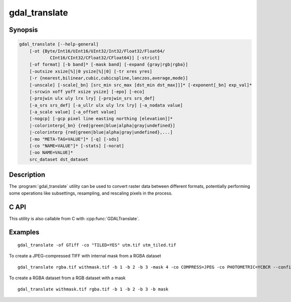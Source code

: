 .. _gdal_translate:

================================================================================
gdal_translate
================================================================================

.. only:: html

    Converts raster data between different formats.

.. Index:: gdal_translate

Synopsis
--------

.. code-block::


    gdal_translate [--help-general]
        [-ot {Byte/Int16/UInt16/UInt32/Int32/Float32/Float64/
                CInt16/CInt32/CFloat32/CFloat64}] [-strict]
        [-of format] [-b band]* [-mask band] [-expand {gray|rgb|rgba}]
        [-outsize xsize[%]|0 ysize[%]|0] [-tr xres yres]
        [-r {nearest,bilinear,cubic,cubicspline,lanczos,average,mode}]
        [-unscale] [-scale[_bn] [src_min src_max [dst_min dst_max]]]* [-exponent[_bn] exp_val]*
        [-srcwin xoff yoff xsize ysize] [-epo] [-eco]
        [-projwin ulx uly lrx lry] [-projwin_srs srs_def]
        [-a_srs srs_def] [-a_ullr ulx uly lrx lry] [-a_nodata value]
        [-a_scale value] [-a_offset value]
        [-nogcp] [-gcp pixel line easting northing [elevation]]*
        |-colorinterp{_bn} {red|green|blue|alpha|gray|undefined}]
        |-colorinterp {red|green|blue|alpha|gray|undefined},...]
        [-mo "META-TAG=VALUE"]* [-q] [-sds]
        [-co "NAME=VALUE"]* [-stats] [-norat]
        [-oo NAME=VALUE]*
        src_dataset dst_dataset

Description
-----------

The :program:`gdal_translate` utility can be used to convert raster data between
different formats, potentially performing some operations like subsettings,
resampling, and rescaling pixels in the process.

.. program:: gdal_translate

.. option:: -ot <type>

    For the output bands to be of the indicated data type.

.. option:: -strict

    Don't be forgiving of mismatches and lost data when translating to the
    output format.

.. option:: -of <format>

    Select the output format. Starting with GDAL 2.3, if not specified, the
    format is guessed from the extension (previously was GTiff). Use the short
    format name.

.. option:: -b <band>

    Select an input band **band** for output. Bands are numbered from 1.
    Multiple :option:`-b` switches may be used to select a set of input bands
    to write to the output file, or to reorder bands. **band** can also be set
    to "mask,1" (or just "mask") to mean the mask band of the first band of the
    input dataset.

.. option:: -mask <band>

    Select an input band **band** to create output dataset mask band. Bands are
    numbered from 1. **band** can be set to "none" to avoid copying the global
    mask of the input dataset if it exists. Otherwise it is copied by default
    ("auto"), unless the mask is an alpha channel, or if it is explicitly used
    to be a regular band of the output dataset ("-b mask"). **band** can also
    be set to "mask,1" (or just "mask") to mean the mask band of the 1st band
    of the input dataset.

.. option:: -expand gray|rgb|rgba

    To expose a dataset with 1 band with a color table as a dataset with
    3 (RGB) or 4 (RGBA) bands. Useful for output drivers such as JPEG,
    JPEG2000, MrSID, ECW that don't support color indexed datasets. The 'gray'
    value enables to expand a dataset with a color table that only contains
    gray levels to a gray indexed dataset.

.. option:: -outsize <xsize>[%]|0 <ysize>[%]|0

    Set the size of the output file.  Outsize is in pixels and lines unless '%'
    is attached in which case it is as a fraction of the input image size.
    If one of the 2 values is set to 0, its value will be determined from the
    other one, while maintaining the aspect ratio of the source dataset.

.. option:: -tr <xres> <yres>

    set target resolution. The values must be expressed in georeferenced units.
    Both must be positive values. This is mutually exclusive with
    :option:`-outsize` and :option:`-a_ullr`.

.. option:: -r {nearest (default),bilinear,cubic,cubicspline,lanczos,average,mode}

    Select a resampling algorithm.

.. option:: -scale [src_min src_max [dst_min dst_max]]

    Rescale the input pixels values from the range **src_min** to **src_max**
    to the range **dst_min** to **dst_max**.  If omitted the output range is 0
    to 255.  If omitted the input range is automatically computed from the
    source data. -scale can be repeated several times (if specified only once,
    it also applies to all bands of the output dataset), so as to specify per
    band parameters. It is also possible to use the "-scale_bn" syntax where bn
    is a band number (e.g. "-scale_2" for the 2nd band of the output dataset) 
    to specify the parameters of one or several specific bands.

.. option:: -exponent <exp_val>

    To apply non-linear scaling with a power function. exp_val is the exponent
    of the power function (must be positive). This option must be used with the
    -scale option. If specified only once, -exponent applies to all bands of
    the output image. It can be repeated several times so as to specify per
    band parameters. It is also possible to use the "-exponent_bn" syntax where
    bn is a band number (e.g. "-exponent_2" for the 2nd band of the output
    dataset) to specify the parameters of one or several specific bands.

.. option:: -unscale

    Apply the scale/offset metadata for the bands to convert scaled values to
    unscaled values.  It is also often necessary to reset the output datatype
    with the :option:`-ot` switch.

.. option:: -srcwin <xoff> <yoff> <xsize> <ysize>

    Selects a subwindow from the source image for copying based on pixel/line location.  

.. option:: -projwin <ulx> <uly> <lrx> <lry>

    Selects a subwindow from the source image for copying
    (like :option:`-srcwin`) but with the corners given in georeferenced
    coordinates (by default expressed in the SRS of the dataset. Can be
    changed with :option:`-projwin_srs`).

    .. note::

        In GDAL 2.1.0 and 2.1.1, using -projwin with coordinates not aligned
        with pixels will result in a sub-pixel shift. This has been corrected
        in later versions. When selecting non-nearest neighbour resampling,
        starting with GDAL 2.1.0, sub-pixel accuracy is however used to get
        better results.

.. option:: -projwin_srs <srs_def>

    Specifies the SRS in which to interpret the coordinates given with
    :option:`-projwin`. The <srs_def> may be any of the usual GDAL/OGR forms,
    complete WKT, PROJ.4, EPSG:n or a file containing the WKT.

    .. warning::
        This does not cause reprojection of the dataset to the specified SRS. 

.. option:: -epo

    (Error when Partially Outside) If this option is set, :option:`-srcwin` or
    :option:`-projwin` values that falls partially outside the source raster
    extent will be considered as an error. The default behaviour is to accept
    such requests, when they were considered as an error before.

.. option:: -eco

    (Error when Completely Outside) Same as :option:`-epo`, except that the
    criterion for erroring out is when the request falls completely outside
    the source raster extent.

.. option:: -a_srs <srs_def>

    Override the projection for the output file.  The<srs_def> may be any of
    the usual GDAL/OGR forms, complete WKT, PROJ.4, EPSG:n or a file containing
    the WKT. No reprojection is done.

.. option:: -a_scale <value>

    Set band scaling value(no modification of pixel values is done)

    .. versionadded:: 2.3

.. option:: -a_offset<value>

    Set band offset value (no modification of pixel values is done)

    .. versionadded:: 2.3

.. option:: -a_ullr <ulx> <uly> <lrx> <lry>

    Assign/override the georeferenced bounds of the output file.  This assigns
    georeferenced bounds to the output file, ignoring what would have been
    derived from the source file. So this does not cause reprojection to the
    specified SRS. 

.. option:: -a_nodata <value>

    Assign a specified nodata value to output bands. It can
    be set to <i>none</i> to avoid setting a nodata value to the output file if
    one exists for the source file. Note that, if the input dataset has a
    nodata value, this does not cause pixel values that are equal to that nodata
    value to be changed to the value specified with this option.

.. option:: -colorinterp_X <red|green|blue|alpha|gray|undefined>

    Override the color interpretation of band X (where X is a valid band number,
    starting at 1)

    .. versionadded:: 2.3

.. option:: -colorinterp <red|green|blue|alpha|gray|undefined[,red|green|blue|alpha|gray|undefined]*>

    Override the color interpretation of all specified bands. For
    example -colorinterp red,green,blue,alpha for a 4 band output dataset.

    .. versionadded:: 2.3

.. option:: -mo "META-TAG=VALUE"

    Passes a metadata key and value to set on the output dataset if possible.

.. option:: -co "NAME=VALUE"

    Passes a creation option to the output format driver.  Multiple
    :option:`-co` options may be listed. See :ref:`raster_drivers` format
    specific documentation for legal creation options for each format.

.. option:: -nogcp

    Do not copy the GCPs in the source dataset to the output dataset. 

.. option:: -gcp <pixel> <line> <easting> <northing> <elevation>

    Add the indicated ground control point to the output dataset.  This option
    may be provided multiple times to provide a set of GCPs.

.. option:: -q

    Suppress progress monitor and other non-error output.

.. option:: -sds

    Copy all subdatasets of this file to individual output files.  Use with
    formats like HDF that have subdatasets.

.. option:: -stats

    Force (re)computation of statistics.

.. option:: -norat

    Do not copy source RAT into destination dataset.

.. option:: -oo NAME=VALUE

    Dataset open option (format specific)

.. option:: <src_dataset>

    The source dataset name. It can be either file name, URL of data source or
    subdataset name for multi-dataset files.

.. option:: <dst_dataset>

    The destination file name.

C API
-----

This utility is also callable from C with :cpp:func:`GDALTranslate`.

.. versionadded:: 2.1

Examples
--------

::

    gdal_translate -of GTiff -co "TILED=YES" utm.tif utm_tiled.tif


To create a JPEG-compressed TIFF with internal mask from a RGBA dataset

::

    gdal_translate rgba.tif withmask.tif -b 1 -b 2 -b 3 -mask 4 -co COMPRESS=JPEG -co PHOTOMETRIC=YCBCR --config GDAL_TIFF_INTERNAL_MASK YES


To create a RGBA dataset from a RGB dataset with a mask

::

    gdal_translate withmask.tif rgba.tif -b 1 -b 2 -b 3 -b mask

